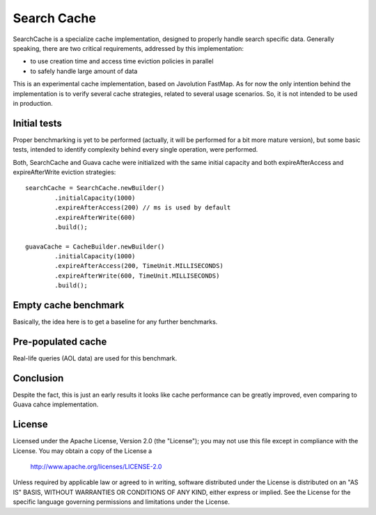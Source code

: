 ============================
Search Cache 
============================
SearchCache is a specialize cache implementation, designed to properly handle 
search specific data. Generally speaking, there are two critical requirements,
addressed by this implementation:

* to use creation time and access time eviction policies in parallel
* to safely handle large amount of data

This is an experimental cache implementation, based on Javolution FastMap. 
As for now the only intention behind the implementation is to verify several 
cache strategies, related to several usage scenarios. So, it is not intended to be 
used in production.

----------------
Initial tests
----------------
Proper benchmarking is yet to be performed (actually, it will be performed for a bit 
more mature version), but some basic tests, intended to identify complexity behind every single operation, were 
performed.

Both, SearchCache and Guava cache were initialized with the same initial capacity and both expireAfterAccess and
expireAfterWrite eviction strategies::

            searchCache = SearchCache.newBuilder()
                    .initialCapacity(1000)
                    .expireAfterAccess(200) // ms is used by default
                    .expireAfterWrite(600)
                    .build();
                        
            guavaCache = CacheBuilder.newBuilder()
                    .initialCapacity(1000)
                    .expireAfterAccess(200, TimeUnit.MILLISECONDS)
                    .expireAfterWrite(600, TimeUnit.MILLISECONDS)
                    .build();

----------------------
Empty cache benchmark
----------------------
Basically, the idea here is to get a baseline for any further benchmarks.
 
.. image:: doc/images/empty-cache-performance.png?raw=true
   :align: center


--------------------
Pre-populated cache
--------------------
Real-life queries (AOL data) are used for this benchmark.

.. image:: doc/images/preloaded-cache-performance.png?raw=true
   :align: center  

--------------
Conclusion
--------------
Despite the fact, this is just an early results it looks like cache performance can be greatly improved, even 
comparing to Guava cahce implementation.

-------
License
-------
Licensed under the Apache License, Version 2.0 (the "License");
you may not use this file except in compliance with the License.
You may obtain a copy of the License a

    http://www.apache.org/licenses/LICENSE-2.0

Unless required by applicable law or agreed to in writing, software
distributed under the License is distributed on an "AS IS" BASIS,
WITHOUT WARRANTIES OR CONDITIONS OF ANY KIND, either express or implied.
See the License for the specific language governing permissions and
limitations under the License.
